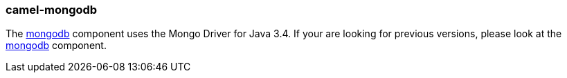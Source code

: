 ### camel-mongodb

The https://camel.apache.org/components/latest/mongodb-component.html[mongodb,window=_blank]
component uses the Mongo Driver for Java 3.4. If your are looking for previous versions, please look at the http://camel.apache.org/mongodb.html[mongodb,window=_blank] component.
